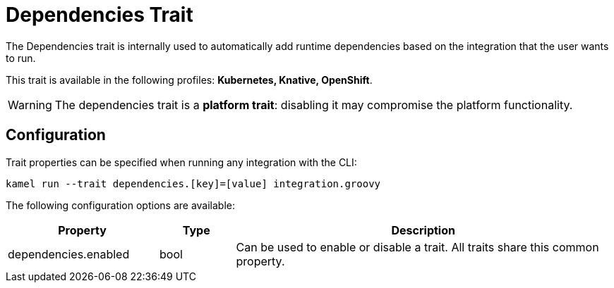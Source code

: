 = Dependencies Trait

// Start of autogenerated code - DO NOT EDIT! (description)
The Dependencies trait is internally used to automatically add runtime dependencies based on the
integration that the user wants to run.


This trait is available in the following profiles: **Kubernetes, Knative, OpenShift**.

WARNING: The dependencies trait is a *platform trait*: disabling it may compromise the platform functionality.

// End of autogenerated code - DO NOT EDIT! (description)
// Start of autogenerated code - DO NOT EDIT! (configuration)
== Configuration

Trait properties can be specified when running any integration with the CLI:
```
kamel run --trait dependencies.[key]=[value] integration.groovy
```
The following configuration options are available:

[cols="2,1,5a"]
|===
|Property | Type | Description

| dependencies.enabled
| bool
| Can be used to enable or disable a trait. All traits share this common property.

|===

// End of autogenerated code - DO NOT EDIT! (configuration)
